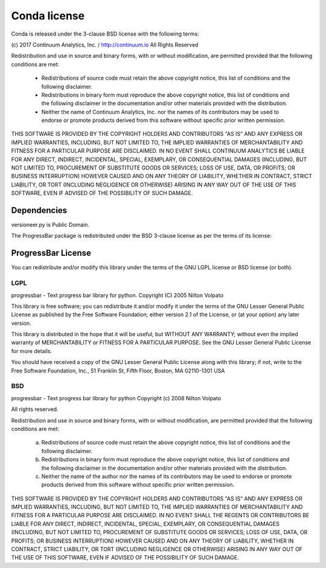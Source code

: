 =============
Conda license
=============

Conda is released under the 3-clause BSD license with the following terms:

(c) 2017 Continuum Analytics, Inc. / http://continuum.io
All Rights Reserved

Redistribution and use in source and binary forms, with or without
modification, are permitted provided that the following conditions are met:

    * Redistributions of source code must retain the above copyright notice,
      this list of conditions and the following disclaimer.
    * Redistributions in binary form must reproduce the above copyright
      notice, this list of conditions and the following disclaimer in the
      documentation and/or other materials provided with the distribution.
    * Neither the name of Continuum Analytics, Inc. nor the names of its
      contributors may be used to endorse or promote products derived from
      this software without specific prior written permission.

THIS SOFTWARE IS PROVIDED BY THE COPYRIGHT HOLDERS AND CONTRIBUTORS "AS IS"
AND ANY EXPRESS OR IMPLIED WARRANTIES, INCLUDING, BUT NOT LIMITED TO, THE
IMPLIED WARRANTIES OF MERCHANTABILITY AND FITNESS FOR A PARTICULAR PURPOSE
ARE DISCLAIMED. IN NO EVENT SHALL CONTINUUM ANALYTICS BE LIABLE FOR ANY
DIRECT, INDIRECT, INCIDENTAL, SPECIAL, EXEMPLARY, OR CONSEQUENTIAL DAMAGES
(INCLUDING, BUT NOT LIMITED TO, PROCUREMENT OF SUBSTITUTE GOODS OR SERVICES;
LOSS OF USE, DATA, OR PROFITS; OR BUSINESS INTERRUPTION) HOWEVER CAUSED AND
ON ANY THEORY OF LIABILITY, WHETHER IN CONTRACT, STRICT LIABILITY, OR TORT
(INCLUDING NEGLIGENCE OR OTHERWISE) ARISING IN ANY WAY OUT OF THE USE OF
THIS SOFTWARE, EVEN IF ADVISED OF THE POSSIBILITY OF SUCH DAMAGE.


Dependencies
============

versioneer.py is Public Domain.

The ProgressBar package is redistributed under the BSD 3-clause license
as per the terms of its license:

ProgressBar License
===================

You can redistribute and/or modify this library under the terms of the
GNU LGPL license or BSD license (or both).

LGPL
----

progressbar - Text progress bar library for python.
Copyright (C) 2005 Nilton Volpato

This library is free software; you can redistribute it and/or
modify it under the terms of the GNU Lesser General Public
License as published by the Free Software Foundation; either
version 2.1 of the License, or (at your option) any later version.

This library is distributed in the hope that it will be useful,
but WITHOUT ANY WARRANTY; without even the implied warranty of
MERCHANTABILITY or FITNESS FOR A PARTICULAR PURPOSE.  See the GNU
Lesser General Public License for more details.

You should have received a copy of the GNU Lesser General Public
License along with this library; if not, write to the Free Software
Foundation, Inc., 51 Franklin St, Fifth Floor, Boston, MA  02110-1301  USA

BSD
---

progressbar - Text progress bar library for python
Copyright (c) 2008 Nilton Volpato

All rights reserved.

Redistribution and use in source and binary forms, with or without
modification, are permitted provided that the following conditions are met:

 a. Redistributions of source code must retain the above copyright notice,
    this list of conditions and the following disclaimer.
 b. Redistributions in binary form must reproduce the above copyright
    notice, this list of conditions and the following disclaimer in the
    documentation and/or other materials provided with the distribution.
 c. Neither the name of the author nor the names of its contributors
    may be used to endorse or promote products derived from this software
    without specific prior written permission.

THIS SOFTWARE IS PROVIDED BY THE COPYRIGHT HOLDERS AND CONTRIBUTORS "AS IS"
AND ANY EXPRESS OR IMPLIED WARRANTIES, INCLUDING, BUT NOT LIMITED TO, THE
IMPLIED WARRANTIES OF MERCHANTABILITY AND FITNESS FOR A PARTICULAR PURPOSE
ARE DISCLAIMED. IN NO EVENT SHALL THE REGENTS OR CONTRIBUTORS BE LIABLE FOR
ANY DIRECT, INDIRECT, INCIDENTAL, SPECIAL, EXEMPLARY, OR CONSEQUENTIAL
DAMAGES (INCLUDING, BUT NOT LIMITED TO, PROCUREMENT OF SUBSTITUTE GOODS OR
SERVICES; LOSS OF USE, DATA, OR PROFITS; OR BUSINESS INTERRUPTION) HOWEVER
CAUSED AND ON ANY THEORY OF LIABILITY, WHETHER IN CONTRACT, STRICT
LIABILITY, OR TORT (INCLUDING NEGLIGENCE OR OTHERWISE) ARISING IN ANY WAY
OUT OF THE USE OF THIS SOFTWARE, EVEN IF ADVISED OF THE POSSIBILITY OF SUCH
DAMAGE.
